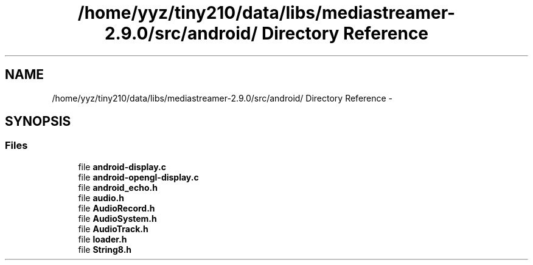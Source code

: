 .TH "/home/yyz/tiny210/data/libs/mediastreamer-2.9.0/src/android/ Directory Reference" 3 "18 Mar 2014" "Version 2.9.0" "mediastreamer2" \" -*- nroff -*-
.ad l
.nh
.SH NAME
/home/yyz/tiny210/data/libs/mediastreamer-2.9.0/src/android/ Directory Reference \- 
.SH SYNOPSIS
.br
.PP
.SS "Files"

.in +1c
.ti -1c
.RI "file \fBandroid-display.c\fP"
.br
.ti -1c
.RI "file \fBandroid-opengl-display.c\fP"
.br
.ti -1c
.RI "file \fBandroid_echo.h\fP"
.br
.ti -1c
.RI "file \fBaudio.h\fP"
.br
.ti -1c
.RI "file \fBAudioRecord.h\fP"
.br
.ti -1c
.RI "file \fBAudioSystem.h\fP"
.br
.ti -1c
.RI "file \fBAudioTrack.h\fP"
.br
.ti -1c
.RI "file \fBloader.h\fP"
.br
.ti -1c
.RI "file \fBString8.h\fP"
.br
.in -1c
